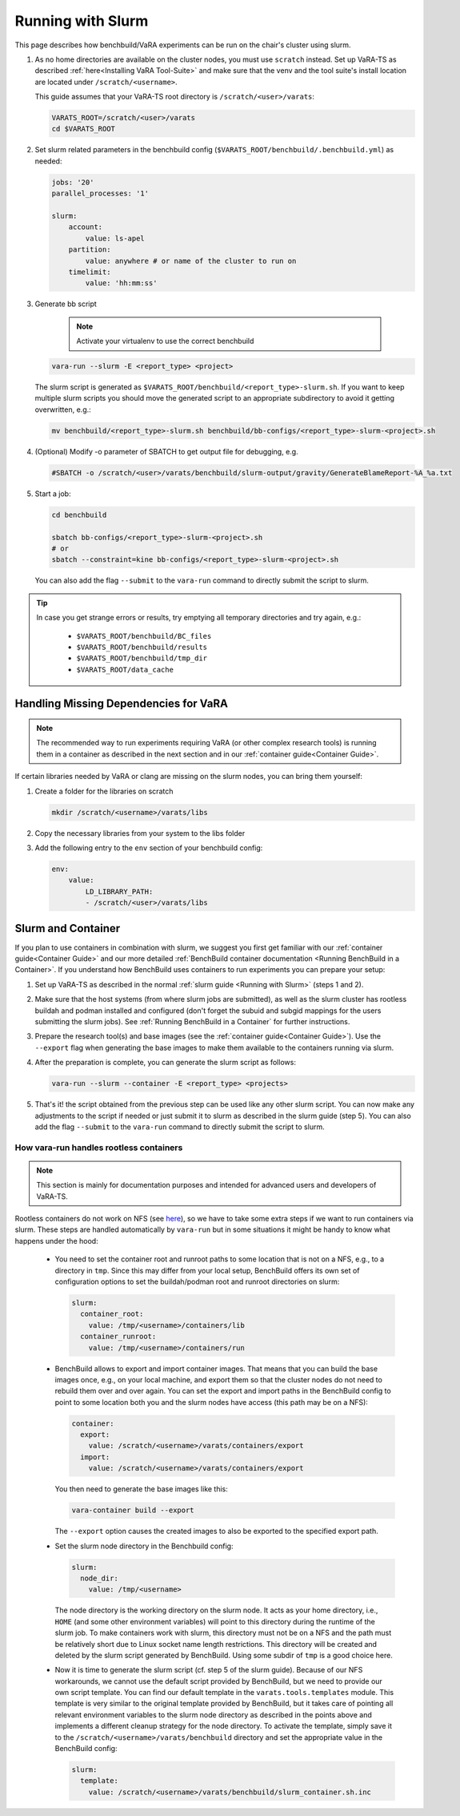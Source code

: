 Running with Slurm
==================

This page describes how benchbuild/VaRA experiments can be run on the chair's cluster using slurm.

1. As no home directories are available on the cluster nodes, you must use ``scratch`` instead.
   Set up VaRA-TS as described :ref:`here<Installing VaRA Tool-Suite>` and make sure that the venv and the tool suite's install location are located under ``/scratch/<username>``.

   This guide assumes that your VaRA-TS root directory is ``/scratch/<user>/varats``:

   .. code-block:: bash

      VARATS_ROOT=/scratch/<user>/varats
      cd $VARATS_ROOT

2. Set slurm related parameters in the benchbuild config (``$VARATS_ROOT/benchbuild/.benchbuild.yml``) as needed:

   .. code-block:: yaml

      jobs: '20'
      parallel_processes: '1'

      slurm:
          account:
              value: ls-apel
          partition:
              value: anywhere # or name of the cluster to run on
          timelimit:
              value: 'hh:mm:ss'

3. Generate bb script

    .. note::

      Activate your virtualenv to use the correct benchbuild

   .. code-block:: bash

      vara-run --slurm -E <report_type> <project>

   The slurm script is generated as ``$VARATS_ROOT/benchbuild/<report_type>-slurm.sh``.
   If you want to keep multiple slurm scripts you should move the generated script to an appropriate subdirectory to avoid it getting overwritten, e.g.:

   .. code-block:: bash

      mv benchbuild/<report_type>-slurm.sh benchbuild/bb-configs/<report_type>-slurm-<project>.sh

4. (Optional) Modify -o parameter of SBATCH to get output file for debugging, e.g.

   .. code-block:: bash

      #SBATCH -o /scratch/<user>/varats/benchbuild/slurm-output/gravity/GenerateBlameReport-%A_%a.txt

5. Start a job:

   .. code-block:: bash

      cd benchbuild

      sbatch bb-configs/<report_type>-slurm-<project>.sh
      # or
      sbatch --constraint=kine bb-configs/<report_type>-slurm-<project>.sh

   You can also add the flag ``--submit`` to the ``vara-run`` command to directly submit the script to slurm.

.. tip::

  In case you get strange errors or results, try emptying all temporary directories and try again, e.g.:

      - ``$VARATS_ROOT/benchbuild/BC_files``
      - ``$VARATS_ROOT/benchbuild/results``
      - ``$VARATS_ROOT/benchbuild/tmp_dir``
      - ``$VARATS_ROOT/data_cache``


Handling Missing Dependencies for VaRA
--------------------------------------

.. note::

  The recommended way to run experiments requiring VaRA (or other complex research tools) is running them in a container as described in the next section and in our :ref:`container guide<Container Guide>`.

If certain libraries needed by VaRA or clang are missing on the slurm nodes, you can bring them yourself:

1. Create a folder for the libraries on scratch

   .. code-block:: bash

      mkdir /scratch/<username>/varats/libs

2. Copy the necessary libraries from your system to the libs folder

3. Add the following entry to the ``env`` section of your benchbuild config:

   .. code-block:: yaml

      env:
          value:
              LD_LIBRARY_PATH:
              - /scratch/<user>/varats/libs


Slurm and Container
-------------------

If you plan to use containers in combination with slurm, we suggest you first get familiar with our :ref:`container guide<Container Guide>` and our more detailed :ref:`BenchBuild container documentation <Running BenchBuild in a Container>`.
If you understand how BenchBuild uses containers to run experiments you can prepare your setup:

1. Set up VaRA-TS as described in the normal :ref:`slurm guide <Running with Slurm>` (steps 1 and 2).

2. Make sure that the host systems (from where slurm jobs are submitted), as well as the slurm cluster has rootless buildah and podman installed and configured (don't forget the subuid and subgid mappings for the users submitting the slurm jobs).
   See :ref:`Running BenchBuild in a Container` for further instructions.

3. Prepare the research tool(s) and base images (see the :ref:`container guide<Container Guide>`).
   Use the ``--export`` flag when generating the base images to make them available to the containers running via slurm.

4. After the preparation is complete, you can generate the slurm script as follows:

   .. code-block:: bash

     vara-run --slurm --container -E <report_type> <projects>

5. That's it! the script obtained from the previous step can be used like any other slurm script.
   You can now make any adjustments to the script if needed or just submit it to slurm as described in the slurm guide (step 5).
   You can also add the flag ``--submit`` to the ``vara-run`` command to directly submit the script to slurm.


How vara-run handles rootless containers
........................................

.. note::

    This section is mainly for documentation purposes and intended for advanced users and developers of VaRA-TS.

Rootless containers do not work on NFS (see `here <https://github.com/containers/podman/blob/master/rootless.md>`_), so we have to take some extra steps if we want to run containers via slurm.
These steps are handled automatically by ``vara-run`` but in some situations it might be handy to know what happens under the hood:

    - You need to set the container root and runroot paths to some location that is not on a NFS, e.g., to a directory in ``tmp``.
      Since this may differ from your local setup, BenchBuild offers its own set of configuration options to set the buildah/podman root and runroot directories on slurm:

      .. code-block:: yaml

        slurm:
          container_root:
            value: /tmp/<username>/containers/lib
          container_runroot:
            value: /tmp/<username>/containers/run

    - BenchBuild allows to export and import container images.
      That means that you can build the base images once, e.g., on your local machine, and export them so that the cluster nodes do not need to rebuild them over and over again.
      You can set the export and import paths in the BenchBuild config to point to some location both you and the slurm nodes have access (this path may be on a NFS):

      .. code-block:: yaml

        container:
          export:
            value: /scratch/<username>/varats/containers/export
          import:
            value: /scratch/<username>/varats/containers/export

      You then need to generate the base images like this:

      .. code-block:: bash

        vara-container build --export

      The ``--export`` option causes the created images to also be exported to the specified export path.

    - Set the slurm node directory in the Benchbuild config:

      .. code-block:: yaml

        slurm:
          node_dir:
            value: /tmp/<username>

      The node directory is the working directory on the slurm node.
      It acts as your home directory, i.e., ``HOME`` (and some other environment variables) will point to this directory during the runtime of the slurm job.
      To make containers work with slurm, this directory must not be on a NFS and the path must be relatively short due to Linux socket name length restrictions.
      This directory will be created and deleted by the slurm script generated by BenchBuild.
      Using some subdir of ``tmp`` is a good choice here.

    - Now it is time to generate the slurm script (cf. step 5 of the slurm guide).
      Because of our NFS workarounds, we cannot use the default script provided by BenchBuild, but we need to provide our own script template.
      You can find our default template in the ``varats.tools.templates`` module.
      This template is very similar to the original template provided by BenchBuild, but it takes care of pointing all relevant environment variables to the slurm node directory as described in the points above and implements a different cleanup strategy for the node directory.
      To activate the template, simply save it to the ``/scratch/<username>/varats/benchbuild`` directory and set the appropriate value in the BenchBuild config:

      .. code-block:: yaml

        slurm:
          template:
            value: /scratch/<username>/varats/benchbuild/slurm_container.sh.inc
